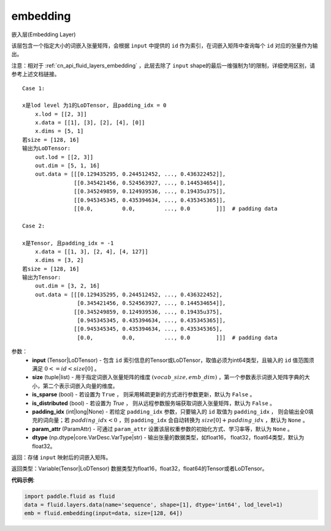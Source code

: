 .. _cn_api_fluid_embedding:

embedding
-------------------------------

.. py:function:: paddle.fluid.embedding(input, size, is_sparse=False, is_distributed=False, padding_idx=None, param_attr=None, dtype='float32')

嵌入层(Embedding Layer)

该层包含一个指定大小的词嵌入张量矩阵，会根据 ``input`` 中提供的 ``id`` 作为索引，在词嵌入矩阵中查询每个 ``id`` 对应的张量作为输出。

注意：相对于 :ref:`cn_api_fluid_layers_embedding` ，此层去除了 ``input`` shape的最后一维强制为1的限制，详细使用区别，请参考上述文档链接。

::

    Case 1:

    x是lod level 为1的LoDTensor, 且padding_idx = 0
        x.lod = [[2, 3]]
        x.data = [[1], [3], [2], [4], [0]]
        x.dims = [5, 1]
    若size = [128, 16]
    输出为LoDTensor:
        out.lod = [[2, 3]]
        out.dim = [5, 1, 16]
        out.data = [[[0.129435295, 0.244512452, ..., 0.436322452]],
                    [[0.345421456, 0.524563927, ..., 0.144534654]],
                    [[0.345249859, 0.124939536, ..., 0.19435u375]],
                    [[0.945345345, 0.435394634, ..., 0.435345365]],
                    [[0.0,         0.0,         ..., 0.0        ]]]  # padding data
    
    Case 2:

    x是Tensor, 且padding_idx = -1
        x.data = [[1, 3], [2, 4], [4, 127]]
        x.dims = [3, 2]
    若size = [128, 16]
    输出为Tensor:
        out.dim = [3, 2, 16]
        out.data = [[[0.129435295, 0.244512452, ..., 0.436322452],
                     [0.345421456, 0.524563927, ..., 0.144534654]],
                    [[0.345249859, 0.124939536, ..., 0.19435u375],
                     [0.945345345, 0.435394634, ..., 0.435345365]],
                    [[0.945345345, 0.435394634, ..., 0.435345365],
                     [0.0,         0.0,         ..., 0.0        ]]]  # padding data


参数：
    - **input** (Tensor|LoDTensor) - 包含 ``id`` 索引信息的Tensor或LoDTensor，取值必须为int64类型，且输入的 ``id`` 值范围须满足 :math:`0 <= id < size[0]` 。
    - **size** (tuple|list) - 用于指定词嵌入张量矩阵的维度 :math:`(vocab\_size, emb\_dim)` ，第一个参数表示词嵌入矩阵字典的大小，第二个表示词嵌入向量的维度。
    - **is_sparse** (bool) - 若设置为 ``True`` ， 则采用稀疏更新的方式进行参数更新，默认为 ``False`` 。
    - **is_distributed** (bool) - 若设置为 `True` ， 则从远程参数服务端获取词嵌入张量矩阵，默认为 ``False`` 。
    - **padding_idx** (int|long|None) - 若给定 ``padding_idx`` 参数，只要输入的 ``id`` 取值为 ``padding_idx`` ， 则会输出全0填充的词向量；若 :math:`padding\_idx < 0` ，则 ``padding_idx`` 会自动转换为 :math:`size[0] + padding\_idx` ，默认为 ``None`` 。
    - **param_attr** (ParamAttr) - 可通过 ``param_attr`` 设置该层权重参数的初始化方式、学习率等，默认为 ``None`` 。
    - **dtype** (np.dtype|core.VarDesc.VarType|str) - 输出张量的数据类型，如float16， float32，float64类型，默认为float32。

返回：存储 ``input`` 映射后的词嵌入矩阵。

返回类型：Variable(Tensor|LoDTensor) 数据类型为float16，float32，float64的Tensor或者LoDTensor。

**代码示例**:

.. code-block:: python

    import paddle.fluid as fluid
    data = fluid.layers.data(name='sequence', shape=[1], dtype='int64', lod_level=1)
    emb = fluid.embedding(input=data, size=[128, 64])










